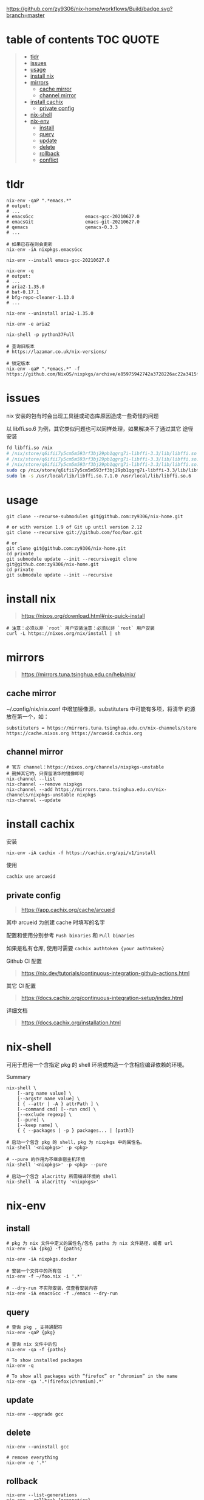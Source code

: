 #+OPTIONS: ^:{}
#+OPTIONS: -:nil
#+STARTUP: content

[[https://github.com/zy9306/nix-home/workflows/Build/badge.svg?branch=master]]

* table of contents                                               :TOC:QUOTE:
#+BEGIN_QUOTE
- [[#tldr][tldr]]
- [[#issues][issues]]
- [[#usage][usage]]
- [[#install-nix][install nix]]
- [[#mirrors][mirrors]]
  - [[#cache-mirror][cache mirror]]
  - [[#channel-mirror][channel mirror]]
- [[#install-cachix][install cachix]]
  - [[#private-config][private config]]
- [[#nix-shell][nix-shell]]
- [[#nix-env][nix-env]]
  - [[#install][install]]
  - [[#query][query]]
  - [[#update][update]]
  - [[#delete][delete]]
  - [[#rollback][rollback]]
  - [[#conflict][conflict]]
#+END_QUOTE

* tldr

#+begin_src shell
nix-env -qaP ".*emacs.*"
# output:
# ...
# emacsGcc                   emacs-gcc-20210627.0
# emacsGit                   emacs-git-20210627.0
# qemacs                     qemacs-0.3.3
# ...

# 如果已存在则会更新
nix-env -iA nixpkgs.emacsGcc

nix-env --install emacs-gcc-20210627.0

nix-env -q
# output:
# ...
# aria2-1.35.0
# bat-0.17.1
# bfg-repo-cleaner-1.13.0
# ...

nix-env --uninstall aria2-1.35.0

nix-env -e aria2

nix-shell -p python37Full

# 查询旧版本
# https://lazamar.co.uk/nix-versions/

# 锁定版本
nix-env -qaP ".*emacs.*" -f https://github.com/NixOS/nixpkgs/archive/e85975942742a3728226ac22a3415f2355bfc897.tar.gz
#+end_src


* issues

nix 安装的包有时会出现工具链或动态库原因造成一些奇怪的问题

以 libffi.so.6 为例，其它类似问题也可以同样处理，如果解决不了通过其它
途径安装

#+begin_src sh
fd libffi.so /nix
# /nix/store/q6ifii7y5cm5m593rf3bj29pb1qgrg7i-libffi-3.3/lib/libffi.so
# /nix/store/q6ifii7y5cm5m593rf3bj29pb1qgrg7i-libffi-3.3/lib/libffi.so.7.1.0
# /nix/store/q6ifii7y5cm5m593rf3bj29pb1qgrg7i-libffi-3.3/lib/libffi.so.7
sudo cp /nix/store/q6ifii7y5cm5m593rf3bj29pb1qgrg7i-libffi-3.3/lib/libffi.so.7.1.0 /usr/local/lib
sudo ln -s /usr/local/lib/libffi.so.7.1.0 /usr/local/lib/libffi.so.6
#+end_src


* usage

#+begin_src shell
git clone --recurse-submodules git@github.com:zy9306/nix-home.git

# or with version 1.9 of Git up until version 2.12
git clone --recursive git://github.com/foo/bar.git

# or
git clone git@github.com:zy9306/nix-home.git
cd private
git submodule update --init --recursivegit clone git@github.com:zy9306/nix-home.git
cd private
git submodule update --init --recursive
#+end_src


* install nix

#+begin_quote
https://nixos.org/download.html#nix-quick-install
#+end_quote

#+begin_src shell
# 注意：必须以非 `root` 用户安装注意：必须以非 `root` 用户安装
curl -L https://nixos.org/nix/install | sh
#+end_src


* mirrors

#+begin_quote
https://mirrors.tuna.tsinghua.edu.cn/help/nix/
#+end_quote


** cache mirror

~/.config/nix/nix.conf 中增加镜像源，substituters 中可能有多项，将清华
的源放在第一个，如：
#+begin_src 
substituters = https://mirrors.tuna.tsinghua.edu.cn/nix-channels/store https://cache.nixos.org https://arcueid.cachix.org
#+end_src


** channel mirror

#+begin_src shell
# 官方 channel：https://nixos.org/channels/nixpkgs-unstable
# 删掉其它的，只保留清华的镜像即可
nix-channel --list
nix-channel --remove nixpkgs
nix-channel --add https://mirrors.tuna.tsinghua.edu.cn/nix-channels/nixpkgs-unstable nixpkgs
nix-channel --update
#+end_src


* install cachix

安装
#+begin_src shell
nix-env -iA cachix -f https://cachix.org/api/v1/install
#+end_src

使用
#+begin_src shell
cachix use arcueid
#+end_src


** private config

#+begin_quote
https://app.cachix.org/cache/arcueid
#+end_quote

其中 arcueid 为创建 cache 时填写的名字

配置和使用分别参考 ~Push binaries~ 和 ~Pull binaries~

如果是私有仓库, 使用时需要 ~cachix authtoken {your authtoken}~

Github CI 配置
#+begin_quote
https://nix.dev/tutorials/continuous-integration-github-actions.html
#+end_quote

其它 CI 配置
#+begin_quote
https://docs.cachix.org/continuous-integration-setup/index.html
#+end_quote

详细文档
#+begin_quote
https://docs.cachix.org/installation.html
#+end_quote


* nix-shell

可用于启用一个含指定 pkg 的 shell 环境或构造一个含相应编译依赖的环境。

Summary
#+begin_src shell
nix-shell \
    [--arg name value] \
    [--argstr name value] \
    [ { --attr | -A } attrPath ] \
    [--command cmd] [--run cmd] \
    [--exclude regexp] \
    [--pure] \
    [--keep name] \
    { { --packages | -p } packages... | [path]}
#+end_src


#+begin_src shell
# 启动一个包含 pkg 的 shell，pkg 为 nixpkgs 中的属性名。
nix-shell '<nixpkgs>' -p <pkg>

# --pure 的作用为不继承宿主机环境
nix-shell '<nixpkgs>' -p <pkg> --pure

# 启动一个包含 alacritty 所需编译环境的 shell
nix-shell -A alacritty '<nixpkgs>'
#+end_src


* nix-env


** install

#+begin_src shell
# pkg 为 nix 文件中定义的属性名/包名 paths 为 nix 文件路径，或者 url
nix-env -iA {pkg} -f {paths}

nix-env -iA nixpkgs.docker

# 安装一个文件中的所有包
nix-env -f ~/foo.nix -i '.*'

# --dry-run 不实际安装，仅查看安装内容
nix-env -iA emacsGcc -f ./emacs --dry-run
#+end_src


** query

#+begin_src shell
# 查询 pkg , 支持通配符
nix-env -qaP {pkg}

# 查询 nix 文件中的包
nix-env -qa -f {paths}

# To show installed packages
nix-env -q

# To show all packages with “firefox” or “chromium” in the name
nix-env -qa '.*(firefox|chromium).*'
#+end_src


** update

#+begin_src shell
nix-env --upgrade gcc
#+end_src


** delete

#+begin_src shell
nix-env --uninstall gcc

# remove everything
nix-env -e '.*'
#+end_src


** rollback

#+begin_src shell
nix-env --list-generations
nix-env --rollback {generation}
#+end_src


** conflict

#+begin_src shell
# nix-env -u 里不会更新 firefox
nix-env --set-flag keep true firefox

# 保留旧版本 firefox 配置文件的情况下安装新的 firefox
# firefox-2.0.0.11 (the enabled one) firefox-2.0.0.9 (the disabled one)
nix-env --set-flag active false firefox
nix-env --preserve-installed -i firefox-2.0.0.11
nix-env -q

# 设置优先级，priority 越小优先级越高
nix-env --set-flag priority {priority} gcc
#+end_src
